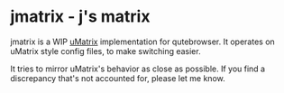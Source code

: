 
* jmatrix - j's matrix

jmatrix is a WIP [[https://github.com/gorhill/uMatrix][uMatrix]] implementation for qutebrowser. It operates on uMatrix
style config files, to make switching easier.

It tries to mirror uMatrix's behavior as close as possible. If you find a
discrepancy that's not accounted for, please let me know.
